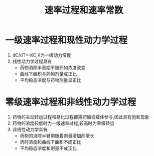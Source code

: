 #+title: 速率过程和速率常数
#+HUGO_BASE_DIR: ~/Org/www/

* 一级速率过程和现性动力学过程
1. dC/dT=-KC,K为一级动力常数
2. 线性动力学过程具有
   - 药物消除半衰期不随药物浓度改变
   - 曲线下面积与药物剂量成正比
   - 平均稳态浓度与药物剂量呈正比

* 零级速率过程和非线性动力学过程
1. 药物的主动转运过程和易化过程都需药酶或载体参与,因此具有饱和现象
2. 药物的浓度较低时为一级速率过程,较高时为零级转运
3. 非线性动力学具有
   - 药物的消除半衰期随着剂量增加而增长
   - 药时浓度和曲线下面积不成正比
   - 平均稳态浓度和剂量不成正比
